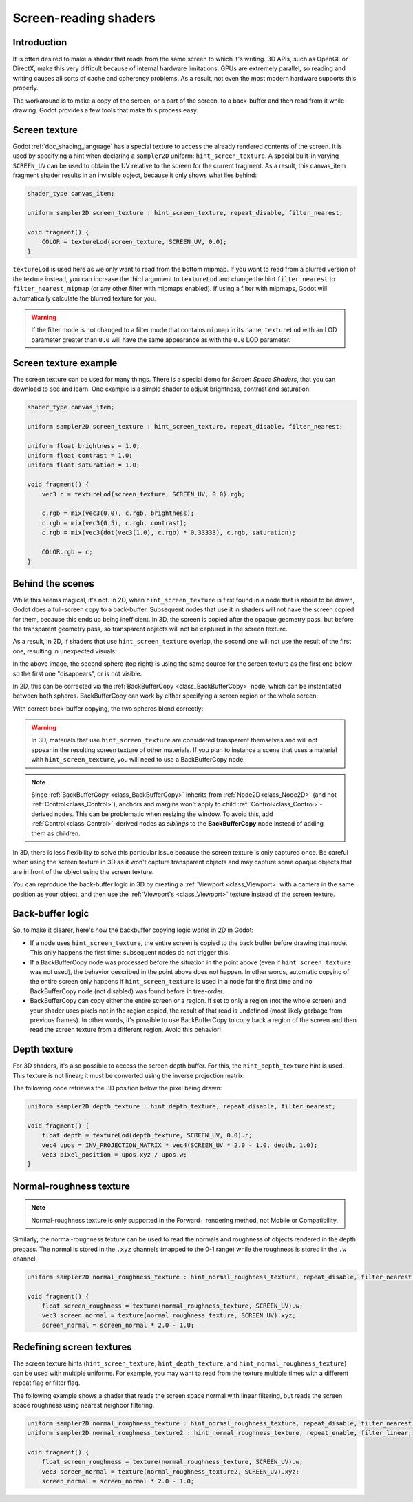 .. _doc_screen-reading_shaders:

Screen-reading shaders
======================

Introduction
~~~~~~~~~~~~

It is often desired to make a shader that reads from the same
screen to which it's writing. 3D APIs, such as OpenGL or DirectX, make this very
difficult because of internal hardware limitations. GPUs are extremely
parallel, so reading and writing causes all sorts of cache and coherency
problems. As a result, not even the most modern hardware supports this
properly.

The workaround is to make a copy of the screen, or a part of the screen,
to a back-buffer and then read from it while drawing. Godot provides a
few tools that make this process easy.

Screen texture
~~~~~~~~~~~~~~

Godot :ref:`doc_shading_language` has a special texture to access the already
rendered contents of the screen. It is used by specifying a hint when declaring
a ``sampler2D`` uniform: ``hint_screen_texture``. A special built-in varying
``SCREEN_UV`` can be used to obtain the UV relative to the screen for the current
fragment. As a result, this canvas_item fragment shader results in an invisible
object, because it only shows what lies behind:

.. code-block:: glsl

    shader_type canvas_item;

    uniform sampler2D screen_texture : hint_screen_texture, repeat_disable, filter_nearest;

    void fragment() {
        COLOR = textureLod(screen_texture, SCREEN_UV, 0.0);
    }

``textureLod`` is used here as we only want to read from the bottom mipmap. If
you want to read from a blurred version of the texture instead, you can increase
the third argument to ``textureLod`` and change the hint ``filter_nearest`` to
``filter_nearest_mipmap`` (or any other filter with mipmaps enabled). If using a
filter with mipmaps, Godot will automatically calculate the blurred texture for
you.

.. warning::

    If the filter mode is not changed to a filter mode that contains ``mipmap`` in its name,
    ``textureLod`` with an LOD parameter greater than ``0.0`` will have the same appearance
    as with the ``0.0`` LOD parameter.

Screen texture example
~~~~~~~~~~~~~~~~~~~~~~

The screen texture can be used for many things. There is a
special demo for *Screen Space Shaders*, that you can download to see
and learn. One example is a simple shader to adjust brightness, contrast
and saturation:

.. code-block:: glsl

    shader_type canvas_item;

    uniform sampler2D screen_texture : hint_screen_texture, repeat_disable, filter_nearest;

    uniform float brightness = 1.0;
    uniform float contrast = 1.0;
    uniform float saturation = 1.0;

    void fragment() {
        vec3 c = textureLod(screen_texture, SCREEN_UV, 0.0).rgb;

        c.rgb = mix(vec3(0.0), c.rgb, brightness);
        c.rgb = mix(vec3(0.5), c.rgb, contrast);
        c.rgb = mix(vec3(dot(vec3(1.0), c.rgb) * 0.33333), c.rgb, saturation);

        COLOR.rgb = c;
    }

Behind the scenes
~~~~~~~~~~~~~~~~~

While this seems magical, it's not. In 2D, when ``hint_screen_texture`` is first
found in a node that is about to be drawn, Godot does a full-screen copy to a
back-buffer. Subsequent nodes that use it in shaders will not have the screen
copied for them, because this ends up being inefficient. In 3D, the screen is
copied after the opaque geometry pass, but before the transparent geometry pass,
so transparent objects will not be captured in the screen texture.

As a result, in 2D, if shaders that use ``hint_screen_texture`` overlap, the
second one will not use the result of the first one, resulting in unexpected
visuals:

.. image:: img/texscreen_demo1.png

In the above image, the second sphere (top right) is using the same source for
the screen texture as the first one below, so the first one "disappears", or is
not visible.

In 2D, this can be corrected via the :ref:`BackBufferCopy <class_BackBufferCopy>`
node, which can be instantiated between both spheres. BackBufferCopy can work by
either specifying a screen region or the whole screen:

.. image:: img/texscreen_bbc.png

With correct back-buffer copying, the two spheres blend correctly:

.. image:: img/texscreen_demo2.png

.. warning::

    In 3D, materials that use ``hint_screen_texture`` are considered transparent themselves and
    will not appear in the resulting screen texture of other materials.
    If you plan to instance a scene that uses a material with ``hint_screen_texture``,
    you will need to use a BackBufferCopy node.

.. note::

    Since :ref:`BackBufferCopy <class_BackBufferCopy>` inherits from :ref:`Node2D<class_Node2D>` 
    (and not :ref:`Control<class_Control>`), anchors and margins won't apply to child 
    :ref:`Control<class_Control>`-derived nodes. This can be problematic when resizing the window.
    To avoid this, add :ref:`Control<class_Control>`-derived nodes as *siblings* to the 
    **BackBufferCopy** node instead of adding them as children.

In 3D, there is less flexibility to solve this particular issue because the
screen texture is only captured once. Be careful when using the screen texture
in 3D as it won't capture transparent objects and may capture some opaque
objects that are in front of the object using the screen texture.

You can reproduce the back-buffer logic in 3D by creating a :ref:`Viewport <class_Viewport>`
with a camera in the same position as your object, and then use the
:ref:`Viewport's <class_Viewport>` texture instead of the screen texture.

Back-buffer logic
~~~~~~~~~~~~~~~~~

So, to make it clearer, here's how the backbuffer copying logic works in 2D in
Godot:

-  If a node uses ``hint_screen_texture``, the entire screen is copied to the
   back buffer before drawing that node. This only happens the first
   time; subsequent nodes do not trigger this.
-  If a BackBufferCopy node was processed before the situation in the point
   above (even if ``hint_screen_texture`` was not used), the behavior described
   in the point above does not happen. In other words, automatic copying of the
   entire screen only happens if ``hint_screen_texture`` is used in a node for
   the first time and no BackBufferCopy node (not disabled) was found before in
   tree-order.
-  BackBufferCopy can copy either the entire screen or a region. If set to only
   a region (not the whole screen) and your shader uses pixels not in the region
   copied, the result of that read is undefined (most likely garbage from
   previous frames). In other words, it's possible to use BackBufferCopy to copy
   back a region of the screen and then read the screen texture from a different
   region. Avoid this behavior!


Depth texture
~~~~~~~~~~~~~

For 3D shaders, it's also possible to access the screen depth buffer. For this,
the ``hint_depth_texture`` hint is used. This texture is not linear; it must be
converted using the inverse projection matrix.

The following code retrieves the 3D position below the pixel being drawn:

.. code-block:: glsl

    uniform sampler2D depth_texture : hint_depth_texture, repeat_disable, filter_nearest;

    void fragment() {
        float depth = textureLod(depth_texture, SCREEN_UV, 0.0).r;
        vec4 upos = INV_PROJECTION_MATRIX * vec4(SCREEN_UV * 2.0 - 1.0, depth, 1.0);
        vec3 pixel_position = upos.xyz / upos.w;
    }

Normal-roughness texture
~~~~~~~~~~~~~~~~~~~~~~~~

.. note::

    Normal-roughness texture is only supported in the Forward+ rendering method,
    not Mobile or Compatibility.

Similarly, the normal-roughness texture can be used to read the normals and
roughness of objects rendered in the depth prepass. The normal is stored in the
``.xyz`` channels (mapped to the 0-1 range) while the roughness is stored in the
``.w`` channel.

.. code-block:: glsl

    uniform sampler2D normal_roughness_texture : hint_normal_roughness_texture, repeat_disable, filter_nearest;

    void fragment() {
        float screen_roughness = texture(normal_roughness_texture, SCREEN_UV).w;
        vec3 screen_normal = texture(normal_roughness_texture, SCREEN_UV).xyz;
        screen_normal = screen_normal * 2.0 - 1.0;

Redefining screen textures
~~~~~~~~~~~~~~~~~~~~~~~~~~

The screen texture hints (``hint_screen_texture``, ``hint_depth_texture``, and
``hint_normal_roughness_texture``) can be used with multiple uniforms. For
example, you may want to read from the texture multiple times with a different
repeat flag or filter flag.

The following example shows a shader that reads the screen space normal with
linear filtering, but reads the screen space roughness using nearest neighbor
filtering.

.. code-block:: glsl

    uniform sampler2D normal_roughness_texture : hint_normal_roughness_texture, repeat_disable, filter_nearest;
    uniform sampler2D normal_roughness_texture2 : hint_normal_roughness_texture, repeat_enable, filter_linear;

    void fragment() {
        float screen_roughness = texture(normal_roughness_texture, SCREEN_UV).w;
        vec3 screen_normal = texture(normal_roughness_texture2, SCREEN_UV).xyz;
        screen_normal = screen_normal * 2.0 - 1.0;
